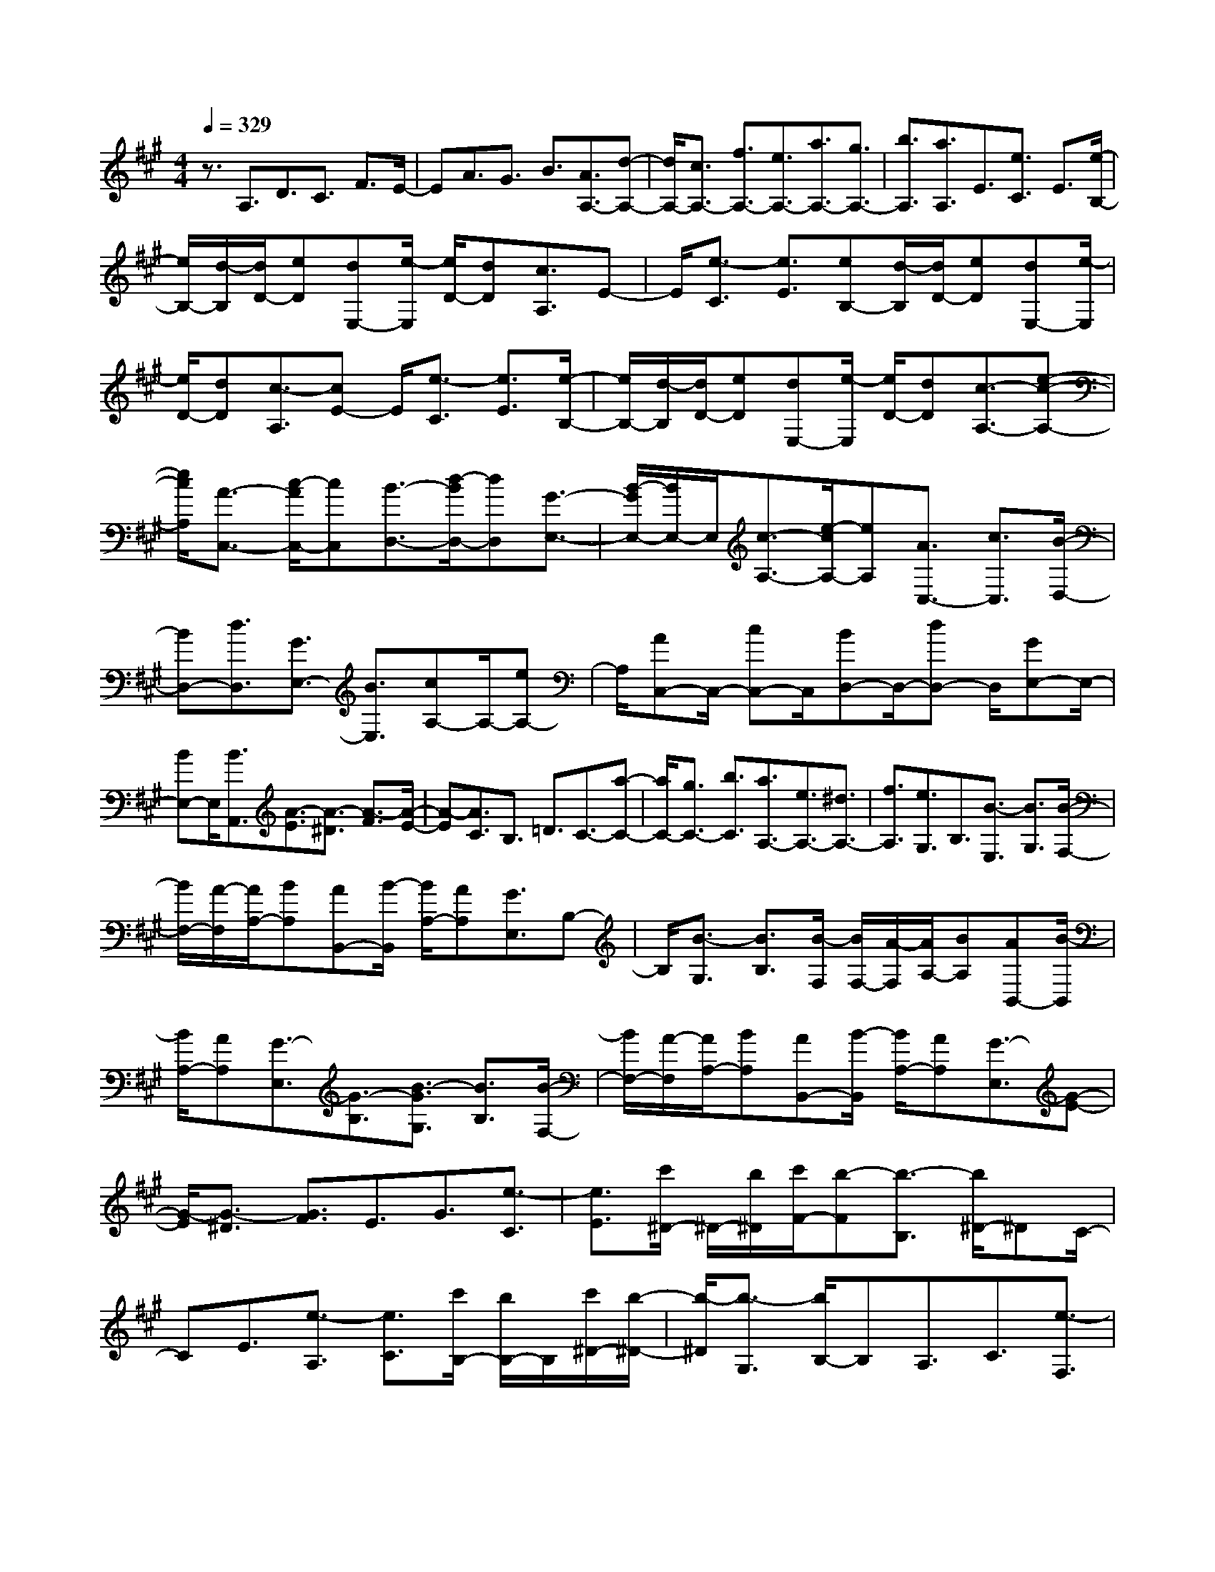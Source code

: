 % input file /home/ubuntu/MusicGeneratorQuin/training_data/scarlatti/K533.MID
X: 1
T: 
M: 4/4
L: 1/8
Q:1/4=329
K:A % 3 sharps
%(C) John Sankey 1998
%%MIDI program 6
%%MIDI program 6
%%MIDI program 6
%%MIDI program 6
%%MIDI program 6
%%MIDI program 6
%%MIDI program 6
%%MIDI program 6
%%MIDI program 6
%%MIDI program 6
%%MIDI program 6
%%MIDI program 6
z3/2A,3/2D3/2C3/2 F3/2E/2-|EA3/2G3/2 B3/2[A3/2A,3/2-][d-A,-]|[d/2A,/2-][c3/2A,3/2-] [f3/2A,3/2-][e3/2A,3/2-][a3/2A,3/2-][g3/2A,3/2-]|[b3/2A,3/2][a3/2A,3/2]E3/2[e3/2C3/2] E3/2[e/2-B,/2-]|
[e/2B,/2-][d/2-B,/2][d/2D/2-][eD][dE,-][e/2-E,/2] [e/2D/2-][dD][c3/2A,3/2]E-|E/2[e3/2-C3/2] [e3/2E3/2][eB,-][d/2-B,/2][d/2D/2-][eD][dE,-][e/2-E,/2]|[e/2D/2-][dD][c3/2-A,3/2][cE-] E/2[e3/2-C3/2] [e3/2E3/2][e/2-B,/2-]|[e/2B,/2-][d/2-B,/2][d/2D/2-][eD][dE,-][e/2-E,/2] [e/2D/2-][dD][c3/2-A,3/2-][e-c-A,-]|
[e/2c/2A,/2][A3/2-C,3/2-] [c/2-A/2C,/2-][cC,][B3/2-D,3/2-][d/2-B/2D,/2-][dD,][G3/2-E,3/2-]|[B/2-G/2E,/2-][B/2E,/2-]E,/2[c3/2-A,3/2-][e/2-c/2A,/2-][eA,][A3/2C,3/2-] [c3/2C,3/2][B/2-D,/2-]|[BD,-][d3/2D,3/2][G3/2E,3/2-] [B3/2E,3/2][cA,-]A,/2-[eA,-]|A,/2[AC,-]C,/2- [cC,-]C,/2[BD,-]D,/2-[dD,-] D,/2[GE,-]E,/2-|
[BE,-]E,/2[B3/2A,,3/2][A3/2-E3/2][A3/2-^D3/2] [A3/2-F3/2][A/2-E/2-]|[A-E][A3/2C3/2]B,3/2 =D3/2C3/2-[a-C-]|[a/2C/2-][g3/2C3/2-] [b3/2C3/2][a3/2A,3/2-][e3/2A,3/2-][^d3/2A,3/2-]|[f3/2A,3/2][e3/2G,3/2]B,3/2[B3/2-E,3/2] [B3/2G,3/2][B/2-F,/2-]|
[B/2F,/2-][A/2-F,/2][A/2A,/2-][BA,][AB,,-][B/2-B,,/2] [B/2A,/2-][AA,][G3/2E,3/2]B,-|B,/2[B3/2-G,3/2] [B3/2B,3/2][B/2-F,/2] [B/2F,/2-][A/2-F,/2][A/2A,/2-][BA,][AB,,-][B/2-B,,/2]|[B/2A,/2-][AA,][G3/2-E,3/2][G3/2-B,3/2][B3/2-G3/2G,3/2] [B3/2B,3/2][B/2-F,/2-]|[B/2F,/2-][A/2-F,/2][A/2A,/2-][BA,][AB,,-][B/2-B,,/2] [B/2A,/2-][AA,][G3/2-E,3/2][G-E-]|
[G/2-E/2][G3/2-^D3/2] [G3/2F3/2]E3/2G3/2[e3/2-C3/2]|[e3/2E3/2][c'/2^D/2-] ^D/2-[b/2^D/2][c'/2F/2-][b-F][b3/2-B,3/2] [b/2^D/2-]^DC/2-|CE3/2[e3/2-A,3/2] [e3/2C3/2][c'/2B,/2-] [b/2B,/2-]B,/2[c'/2^D/2-][b/2-^D/2-]|[b/2-^D/2][b3/2-G,3/2] [b/2B,/2-]B,A,3/2C3/2[e3/2-F,3/2]|
[e3/2A,3/2][c'G,-][b/2-G,/2][b/2B,/2-][c'B,][b3/2E,3/2] [b3/2G,3/2][a/2-A,/2-]|[aA,-][g3/2A,3/2][f3/2A,,3/2-] [e3/2A,,3/2][^d3/2B,,3/2-][B-B,,-]|[B/2B,,/2-][A3/2B,,3/2-] [c3/2B,,3/2-][B3/2B,,3/2]e3/2[^d3/2B,,3/2-]|[a3/2B,,3/2][gE,-E,,-][E,/2-E,,/2-][B3/2E,3/2-E,,3/2-][A3/2E,3/2-E,,3/2-] [c3/2E,3/2E,,3/2]B/2-|
Be3/2[^d3/2B,,3/2-] [a3/2B,,3/2][g3/2E,3/2-E,,3/2-][e-E,-E,,-]|[e/2E,/2E,,/2][f3/2A,,3/2-] [c3/2A,,3/2][eB,,-][^dB,,-][eB,,][^dB,,-][c/2-B,,/2-]|[c/2B,,/2-][^dB,,][e3/2-E,,3/2-][e3/2B3/2E,,3/2-][A3/2E,,3/2-] [c3/2E,,3/2]B/2-|Be3/2[^d3/2B,,3/2-] [a3/2B,,3/2][g3/2-E,3/2-E,,3/2-][g-B-E,-E,,-]|
[g/2B/2E,/2-E,,/2-][A3/2E,3/2-E,,3/2-] [c3/2E,3/2E,,3/2]B3/2e3/2[^d3/2B,,3/2-]|[a3/2B,,3/2][g3/2E,3/2-E,,3/2-][e3/2E,3/2E,,3/2][f3/2A,,3/2-] [c3/2A,,3/2][e/2-B,,/2-]|[e/2B,,/2-][^dB,,-][eB,,][^dB,,-][cB,,-][^dB,,][e3/2-E,,3/2][e-E,-]|[e/2-E,/2][e3/2-^D,3/2] [e3/2F,3/2]E,3/2-[E3/2E,3/2-][^D3/2E,3/2-]|
[F3/2E,3/2]E3/2-[e3/2E3/2-][^d3/2E3/2-] [f3/2E3/2]e/2-|e-[g3/2e3/2-][b3/2e3/2-] [e'3/2-e3/2][e'3/2A,,3/2-A,,,3/2-][c'-A,,-A,,,-]|[c'/2A,,/2-A,,,/2-][b3/2A,,3/2-A,,,3/2-] [a3/2A,,3/2A,,,3/2][g3/2B,,3/2-B,,,3/2-][f3/2B,,3/2-B,,,3/2-][e3/2B,,3/2-B,,,3/2-]|[^d3/2B,,3/2B,,,3/2][e3/2-E,,3/2][e3/2-E,3/2][e3/2-^D,3/2] [e3/2F,3/2]E,/2-|
E,-[E3/2E,3/2-][^D3/2E,3/2-] [F3/2E,3/2]E3/2-[e-E-]|[e/2E/2-][^d3/2E3/2-] [f3/2E3/2]e3/2-[g3/2e3/2-][b3/2e3/2-]|[e'3/2-e3/2][e'3/2A,,3/2-A,,,3/2-][c'3/2A,,3/2-A,,,3/2-][b3/2A,,3/2-A,,,3/2-] [a3/2A,,3/2A,,,3/2][g/2-B,,/2-B,,,/2-]|[gB,,-B,,,-][f3/2B,,3/2-B,,,3/2-][e3/2B,,3/2-B,,,3/2-] [^d3/2B,,3/2B,,,3/2][e2E,,2-]E,,/2-|
E,,/2[B3/2-G,3/2-] [b3/2B3/2-G,3/2][b3/2B3/2-F,3/2-][a3/2B3/2F,3/2][B3/2-B,,3/2-]|[a3/2B3/2-B,,3/2][a3/2B3/2-E,3/2-][g3/2B3/2E,3/2][B3/2G,3/2-] [b3/2G,3/2][b/2-F,/2-]|[bF,-][a3/2F,3/2][B3/2B,,3/2-] [a3/2B,,3/2][a3/2E,3/2-][g-E,-]|[g/2-E,/2][g3/2B3/2G,3/2-] [b3/2G,3/2][b3/2F,3/2-][a3/2-F,3/2][a3/2B3/2B,,3/2-]|
[a3/2B,,3/2][g3/2E,3/2-][e3/2E,3/2][f3/2A,,3/2-] [c3/2A,,3/2][e/2-B,,/2-]|[e/2B,,/2-][^dB,,-][eB,,-][^dB,,-B,,,-][cB,,-B,,,-][^dB,,B,,,][e2-E,,2-][e/2-E,,/2-]|[e/2E,,/2][BG,-]G,/2- [bG,-]G,/2[b3/2F,3/2-][a3/2-F,3/2][a-BB,,-][a/2B,,/2-]|[aB,,-]B,,/2[a3/2E,3/2-][g3/2-E,3/2][g-BG,-][g/2G,/2-] [bG,-]G,/2[b/2-F,/2-]|
[b/2F,/2-]F,/2-[aF,-] F,/2[BB,,-]B,,/2- [aB,,-]B,,/2[aE,-]E,/2-[gE,-]|E,/2[B3/2G,3/2-] [b3/2G,3/2][b3/2F,3/2-][a3/2-F,3/2][a3/2B3/2B,,3/2-]|[a3/2B,,3/2][g3/2E,3/2-][e3/2E,3/2][f3/2A,,3/2-] [c3/2A,,3/2][e/2-B,,/2-]|[e/2B,,/2-][^dB,,-][eB,,-][^dB,,-B,,,-][cB,,-B,,,-][^dB,,B,,,][e3/2E,,3/2-][B-E,,-]|
[B/2E,,/2][c3/2A,,3/2-] [A3/2A,,3/2][B3/2G,,3/2-][G3/2G,,3/2][A3/2F,,3/2-]|[F3/2F,,3/2][G3/2E,,3/2-][E3/2E,,3/2][F3/2A,,3/2-] [C3/2A,,3/2][E/2-B,,/2-]|[E/2B,,/2-][^DB,,-][EB,,-][^DB,,-B,,,-][CB,,-B,,,-][^DB,,B,,,][E2-E,,2-][E/2-E,,/2-]|[E6-E,,6-] [E/2E,,/2-]E,,3/2-|
E,,3/2[FE,,-][E/2-E,,/2][E/2E,/2-][FE,][E3/2-^D,3/2] [E3/2-F,3/2][E/2-E,/2-]|[E-E,][E3/2-=G,3/2][E3/2-F,3/2] [E3/2-A,3/2][E3/2-=G,3/2][E-B,-]|[E/2-B,/2][E3/2-A,3/2] [E3/2-=C3/2][E3/2-B,3/2][E3/2-A,3/2][E3/2=G,3/2]|F,3/2E,3/2-[=G3/2E,3/2-][F3/2E,3/2-] [A3/2E,3/2-][=G/2-E,/2-]|
[=GE,]B3/2[A3/2F,3/2-] [=c3/2F,3/2][B3/2=G,3/2-][=d-=G,-]|[d/2=G,/2][=c3/2=C,3/2-] [e3/2=C,3/2][d3/2=D,3/2-][=c3/2D,3/2][B3/2D,,3/2-]|[A3/2D,,3/2][A3/2-=G,,3/2][A3/2-=G,3/2][A3/2F,3/2] [=G3/2-A,3/2][=G/2-=G,/2-]|[=G-=G,][=G3/2-B,3/2][=G3/2^A,3/2] ^C3/2B,3/2=D-|
D/2C3/2 E3/2D3/2C3/2B,3/2|^A,3/2B,3/2-[d3/2B,3/2-][^c3/2B,3/2-] [e3/2B,3/2-][d/2-B,/2-]|[dB,]f3/2[e3/2C3/2-] [=g3/2C3/2][f3/2D3/2-][a-D-]|[a/2D/2][=g3/2=G,3/2-] [b3/2=G,3/2][a3/2=A,3/2-][=g3/2A,3/2][f3/2A,,3/2-]|
[e3/2A,,3/2][d3/2-D,3/2-D,,3/2-][d/2=G/2-D,/2-D,,/2-][=GD,-D,,-][F3/2D,3/2-D,,3/2-] [B3/2D,3/2D,,3/2]A/2-|Ad3/2[c3/2A,,3/2-] [=g3/2A,,3/2][f3/2D,3/2-D,,3/2-][=G-D,-D,,-]|[=G/2D,/2-D,,/2-][F3/2D,3/2-D,,3/2-] [B3/2D,3/2-D,,3/2-][A3/2D,3/2D,,3/2]d3/2[c3/2A,,3/2-]|[=g3/2A,,3/2][f3/2D,3/2-D,,3/2-][e3/2D,3/2-D,,3/2-][d3/2D,3/2-D,,3/2-] [=c3/2D,3/2D,,3/2][B/2-^D,/2-]|
[B^D,-][A3/2^D,3/2-][=G3/2^D,3/2B,,3/2-] [F3/2B,,3/2][=G3/2E,3/2-E,,3/2-][A-E,-E,,-]|[A/2E,/2-E,,/2-][=G3/2E,3/2-E,,3/2-] [=c3/2E,3/2E,,3/2]B3/2e3/2[^d3/2B,,3/2-]|[a3/2B,,3/2][=g3/2E,3/2-E,,3/2-][A3/2E,3/2-E,,3/2-][=G3/2E,3/2-E,,3/2-] [=c3/2E,3/2-E,,3/2-][B/2-E,/2-E,,/2-]|[BE,E,,]e3/2[^d3/2B,,3/2-] [a3/2B,,3/2][=g3/2E,3/2-E,,3/2-][f-E,-E,,-]|
[f/2E,/2-E,,/2-][e3/2E,3/2-E,,3/2-] [=d3/2E,3/2E,,3/2][^c3/2=F,3/2-][B3/2=F,3/2-][A3/2=F,3/2^C,3/2-]|[^G3/2C,3/2][A3/2^F,3/2-F,,3/2-][B3/2F,3/2-F,,3/2-][A3/2F,3/2-F,,3/2-] [d3/2F,3/2F,,3/2]c/2-|cf3/2[=f3/2C,3/2-] [b3/2C,3/2][a3/2F,3/2-F,,3/2-][B-F,-F,,-]|[B/2F,/2-F,,/2-][A3/2F,3/2-F,,3/2-] [d3/2F,3/2-F,,3/2-][c3/2F,3/2F,,3/2]^f3/2[=f3/2C,3/2-]|
[b3/2C,3/2][a3/2F,3/2-][^g3/2F,3/2][^f3/2^G,3/2-] [e3/2G,3/2][d/2-B,/2-]|[dB,-][c3/2B,3/2][d3/2G,3/2-] [e3/2G,3/2][c3/2-A,3/2][c-C-]|[c/2-C/2][c'3/2-c3/2-F,3/2] [c'3/2c3/2A,3/2][B3/2-G,3/2][B3/2-B,3/2][b3/2-B3/2-=F,3/2]|[b3/2B3/2G,3/2][A3/2-^F,3/2][A3/2-A,3/2][a3/2-A3/2-=D,3/2] [a3/2A3/2F,3/2][G/2-E,/2-]|
[G-E,][G3/2-G,3/2][g3/2-G3/2-C,3/2] [g3/2G3/2E,3/2][F3/2-D,3/2][F-F,-]|[F/2-F,/2][f3/2-F3/2-B,,3/2] [f3/2F3/2D,3/2][E3/2-C,3/2][E3/2-E,3/2][e3/2-E3/2-A,,3/2]|[e3/2E3/2C,3/2][D3/2-B,,3/2][D3/2-D,3/2][d3/2-D3/2-^G,,3/2] [d3/2D3/2B,,3/2][c/2-A,,/2-]|[cA,,-][B3/2A,,3/2][c3/2F,,3/2-] [^d3/2F,,3/2][e3/2-E,,3/2-][e-A-E,,-]|
[e/2-A/2E,,/2-][e3/2-G3/2E,,3/2-] [e3/2B3/2E,,3/2][A3/2-F,,3/2-][B3/2A3/2-F,,3/2-][c3/2A3/2-F,,3/2-]|[^d3/2A3/2F,,3/2][e3/2E,,3/2-][AE,,-] E,,/2-[GE,,-]E,,/2- [BE,,-]E,,/2[A/2-F,,/2-]|[A/2F,,/2-]F,,/2-[BF,,-] F,,/2-[cF,,-]F,,/2- [^dF,,-]F,,/2[eE,,-]E,,/2-[E-E,,-]|[E/2E,,/2-][^D3/2E,,3/2-] [F3/2E,,3/2-][E3/2E,,3/2]A3/2[G3/2E,3/2-E,,3/2-]|
[=d3/2E,3/2E,,3/2][c3/2A,,3/2-][=D3/2A,,3/2-][C3/2A,,3/2-] [F3/2A,,3/2-][E/2-A,,/2-]|[EA,,]A3/2[G3/2E,3/2-E,,3/2-] [d3/2E,3/2E,,3/2][c3/2A,,3/2-][A-A,,-]|[A/2A,,/2][B3/2D,3/2-] [F3/2D,3/2][AE,-][GE,-][AE,][GE,,-][F/2-E,,/2-]|[F/2E,,/2-][GE,,][A3/2A,,3/2-][d3/2A,,3/2-][c3/2A,,3/2-] [f3/2A,,3/2-][e/2-A,,/2-]|
[eA,,]a3/2[g3/2E,3/2-E,,3/2-] [d'3/2E,3/2E,,3/2][c'3/2A,,3/2-][d-A,,-]|[d/2A,,/2-][c3/2A,,3/2-] [f3/2A,,3/2-][e3/2A,,3/2]a3/2[g3/2E,3/2-E,,3/2-]|[d'3/2E,3/2E,,3/2][c'3/2A,,3/2-][a3/2A,,3/2][b3/2D,3/2-] [f3/2D,3/2][a/2-E,/2-]|[a/2E,/2-][gE,-][aE,][gE,,-][fE,,-][gE,,][a3/2-A,,3/2-][a/2-A,/2-A,,/2][a/2-A,/2-]|
[a/2-A,/2][a3/2-G,3/2] [a3/2-B,3/2][a3/2-A,3/2-][a3/2-A3/2A,3/2-][a3/2-G3/2A,3/2-]|[a3/2B3/2A,3/2]A3/2-[a3/2A3/2-][g3/2A3/2-] [b3/2A3/2-][a/2-A/2-]|[aA-][c'3/2A3/2-][e'3/2A3/2-] [a3/2-A3/2][a/2D,/2-D,,/2-] [D,-D,,-][f'-D,-D,,-]|[f'/2D,/2-D,,/2-][e'3/2D,3/2-D,,3/2-] [d'3/2D,3/2D,,3/2][c'3/2E,3/2-E,,3/2-][b3/2E,3/2-E,,3/2-][a3/2E,3/2-E,,3/2-]|
[g3/2E,3/2E,,3/2]a2-[a3/2-A,,3/2][a3/2-G,,3/2][aB,,-]B,,/2|A,,-[A,/2-A,,/2]A,G,3/2 B,3/2A,3/2-[A-A,-]|[A/2A,/2-][G3/2A,3/2-] [B3/2A,3/2]A3/2-[c3/2A3/2-][e3/2A3/2-]|[a3/2-A3/2][a3/2D,3/2-D,,3/2-][f3/2D,3/2-D,,3/2-][e3/2D,3/2-D,,3/2-] [d3/2D,3/2D,,3/2][c/2-E,/2-E,,/2-]|
[cE,-E,,-][B3/2E,3/2-E,,3/2-][A3/2E,3/2-E,,3/2-] [G3/2E,3/2E,,3/2][A2-A,,2-][A/2-A,,/2-]|[A/2-A,,/2][A/2E/2-C/2-][E-C-] [e3/2E3/2-C3/2][e3/2E3/2-B,3/2-][d3/2E3/2B,3/2][E3/2-E,3/2-]|[d3/2E3/2-E,3/2][d3/2E3/2-A,3/2-][c3/2E3/2A,3/2][E3/2C3/2-] [e3/2C3/2][e/2-B,/2-]|[eB,-][d3/2B,3/2][E3/2E,3/2-] [d3/2E,3/2][d3/2A,3/2-][c-A,-]|
[c/2-A,/2][c3/2-E3/2C3/2-] [e3/2c3/2-C3/2][e3/2c3/2B,3/2-][d3/2-B,3/2][d3/2E3/2E,3/2-]|[d3/2E,3/2][c3/2A,3/2-][A3/2A,3/2][B3/2D,3/2-] [F3/2D,3/2][A/2-E,/2-]|[A/2E,/2-][GE,-][AE,][GE,,-][FE,,-][GE,,][A2-A,,2-][A/2-A,,/2-]|[A/2A,,/2][e3/2c3/2-] [e'3/2c3/2][e'3/2B3/2-][d'3/2B3/2][e3/2E3/2-]|
[d'3/2E3/2][d'3/2A3/2-][c'3/2A3/2][e3/2c3/2-] [e'3/2c3/2][e'/2-B/2-]|[e'B-][d'3/2B3/2][e3/2E3/2-] [d'3/2E3/2][d'3/2A3/2-][c'-A-]|[c'/2A/2][e3/2c3/2-] [e'3/2c3/2][e'3/2B3/2-][d'3/2B3/2][e3/2E3/2-]|[d'3/2E3/2][c'3/2A3/2-][a3/2A3/2][b3/2D3/2-] [f3/2D3/2][a/2-E/2-]|
[a/2E/2-][gE-][aE][gE,-][fE,-][gE,][a3/2-A,3/2-][a/2e/2-A,/2-][e/2-A,/2-]|[e/2A,/2][f3/2D3/2-D,3/2-] [d3/2D3/2D,3/2][e3/2C3/2-C,3/2-][c3/2C3/2C,3/2][d3/2B,3/2-B,,3/2-]|[B3/2B,3/2B,,3/2][c3/2A,3/2-A,,3/2-][A3/2A,3/2A,,3/2][B3/2D,3/2-] [F3/2D,3/2][A/2-E,/2-]|[A/2E,/2-][GE,-][AE,][GE,,-][FE,,-][GE,,][G2-A,,2-][G/2-A,,/2-]|
[G4-A,,4-] [GA,,-][A3-A,,3-]|[A8-A,,8-]|[A8-A,,8-]|[A2A,,2] 
